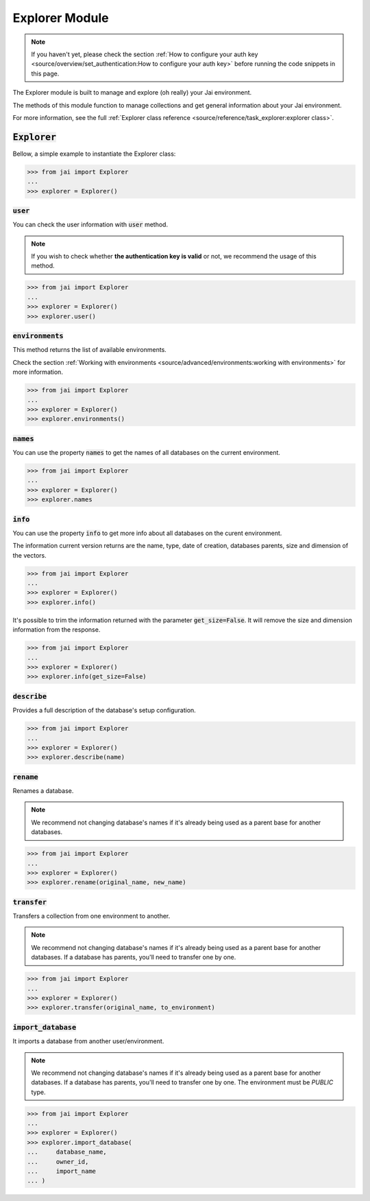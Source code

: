 
###############
Explorer Module
###############

.. note::
   If you haven't yet, please check the section 
   :ref:`How to configure your auth key <source/overview/set_authentication:How to configure your auth key>` 
   before running the code snippets in this page.

The Explorer module is built to manage and explore (oh really) your Jai environment. 

The methods of this module function to manage collections and get general information about your Jai environment.

For more information, see the full :ref:`Explorer class reference <source/reference/task_explorer:explorer class>`.

:code:`Explorer`
================

Bellow, a simple example to instantiate the Explorer class:

.. code-block:: python

   >>> from jai import Explorer
   ...
   >>> explorer = Explorer()

:code:`user`
------------

You can check the user information with :code:`user` method.

.. note:: 
   If you wish to check whether **the authentication key is valid** or not, we recommend the usage of this method.

.. code-block:: python

   >>> from jai import Explorer
   ...
   >>> explorer = Explorer()
   >>> explorer.user()

:code:`environments`
--------------------

This method returns the list of available environments.

Check the section :ref:`Working with environments <source/advanced/environments:working with environments>` for more information.

.. code-block:: python

   >>> from jai import Explorer
   ...
   >>> explorer = Explorer()
   >>> explorer.environments()

:code:`names`
-------------

You can use the property :code:`names` to get the names of all databases on the current environment.

.. code-block:: python

   >>> from jai import Explorer
   ...
   >>> explorer = Explorer()
   >>> explorer.names

:code:`info`
------------

You can use the property :code:`info` to get more info about all databases on the curent environment.

The information current version returns are the name, type, date of creation, databases parents, size and dimension of the vectors.

.. code-block:: python

   >>> from jai import Explorer
   ...
   >>> explorer = Explorer()
   >>> explorer.info()

It's possible to trim the information returned with the parameter :code:`get_size=False`. 
It will remove the size and dimension information from the response.

.. code-block:: python

   >>> from jai import Explorer
   ...
   >>> explorer = Explorer()
   >>> explorer.info(get_size=False)


:code:`describe`
----------------

Provides a full description of the database's setup configuration.

.. code-block:: python

   >>> from jai import Explorer
   ...
   >>> explorer = Explorer()
   >>> explorer.describe(name)

:code:`rename`
--------------

Renames a database.

.. note:: 
   We recommend not changing database's names if it's already being used as a parent base for another databases.

.. code-block:: python

   >>> from jai import Explorer
   ...
   >>> explorer = Explorer()
   >>> explorer.rename(original_name, new_name)

:code:`transfer`
----------------

Transfers a collection from one environment to another.

.. note:: 
   We recommend not changing database's names if it's already being used as a parent base for another databases.
   If a database has parents, you'll need to transfer one by one.

.. code-block:: python

   >>> from jai import Explorer
   ...
   >>> explorer = Explorer()
   >>> explorer.transfer(original_name, to_environment)

:code:`import_database`
-----------------------

It imports a database from another user/environment.

.. note:: 
   We recommend not changing database's names if it's already being used as a parent base for another databases.
   If a database has parents, you'll need to transfer one by one.
   The environment must be `PUBLIC` type.

.. code-block:: python

   >>> from jai import Explorer
   ...
   >>> explorer = Explorer()
   >>> explorer.import_database(
   ...     database_name,
   ...     owner_id,
   ...     import_name
   ... )